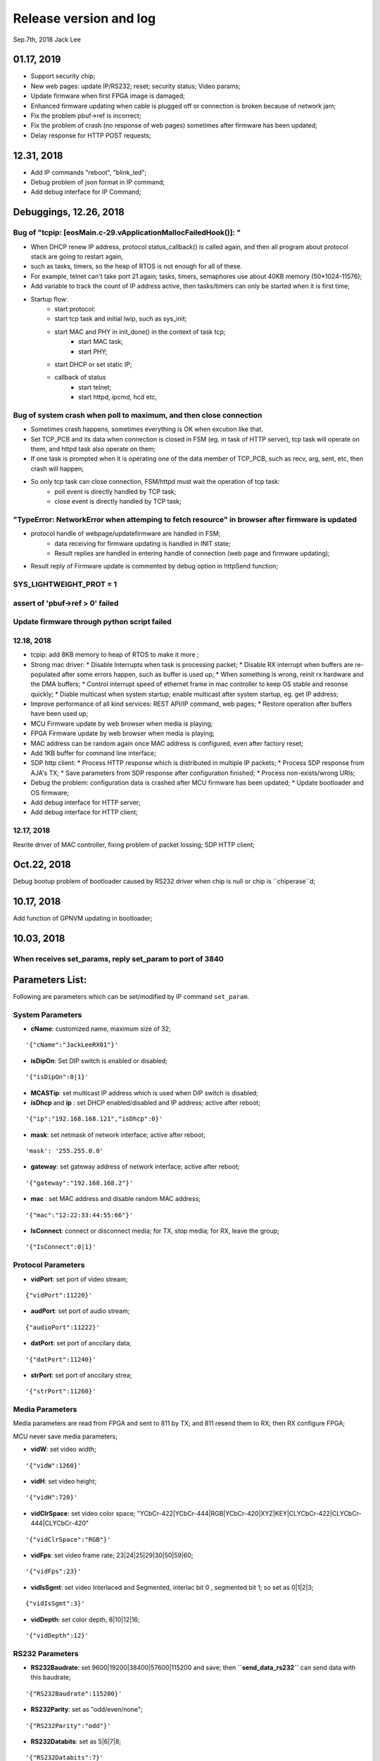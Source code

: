 
Release version and log
##################################
Sep.7th, 2018	Jack Lee

01.17, 2019
===========================
* Support security chip;
* New web pages: update IP/RS232; reset; security status; Video params;
* Update firmware when first FPGA image is damaged;
* Enhanced firmware updating when cable is plugged off or connection is broken because of network jam;
* Fix the problem pbuf->ref is incorrect;
* Fix the problem of crash (no response of web pages) sometimes after firmware has been updated;
* Delay response for HTTP POST requests;


12.31, 2018
===========================
* Add IP commands "reboot", "blink_led";
* Debug problem of json format in IP command;
* Add debug interface for IP Command;


Debuggings, 12.26, 2018
===========================

Bug of "tcpip: [eosMain.c-29.vApplicationMallocFailedHook()]: "
------------------------------------------------------------------
* When DHCP renew IP address, protocol status_callback() is called again, and then all program about protocol stack are going to restart again,
* such as tasks, timers, so the heap of RTOS is not enough for all of these.

* For example, telnet can't take port 21 again; tasks, timers, semaphores use about 40KB memory (50*1024-11576);

* Add variable to track the count of IP address active, then tasks/timers can only be started when it is first time;

* Startup flow:
   * start protocol:
   * start tcp task and initial lwip, such as sys_init;
   * start MAC and PHY in init_done() in the context of task tcp;
      * start MAC task;
      * start PHY;
   * start DHCP or set static IP;
   
   * callback of status
      * start telnet;
      * start httpd, ipcmd, hcd etc,
          


Bug of system crash when poll to maximum, and then close connection
---------------------------------------------------------------------
* Sometimes crash happens, sometimes everything is OK when excution like that.

* Set TCP_PCB and its data when connection is closed in FSM (eg. in task of HTTP server), tcp task will operate on them, and httpd task also operate on them;

* If one task is prompted when it is operating one of the data member of TCP_PCB, such as recv, arg, sent, etc, then crash will happen;

* So only tcp task can close connection, FSM/httpd must wait the operation of tcp task:
   * poll event is directly handled by TCP task;
   * close event is directly handled by TCP task;


"TypeError: NetworkError when attemping to fetch resource" in browser after firmware is updated
-----------------------------------------------------------------------------------------------------
* protocol handle of webpage/updatefirmware are handled in FSM;
   * data receiving for firmware updating is handled in INIT state;
   * Result replies are handled in entering handle of connection (web page and firmware updating);
* Result reply of Firmware update is commented by debug option in httpSend function;


SYS_LIGHTWEIGHT_PROT = 1
-----------------------------

assert of 'pbuf->ref > 0' failed
---------------------------------------


Update firmware through python script failed
-----------------------------------------------


12.18, 2018
----------------
* tcpip: add 8KB memory to heap of RTOS to make it more ;
* Strong mac driver:
  * Disable Interrupts when task is processing packet;
  * Disable RX interrupt when buffers are re-populated after some errors happen, such as buffer is used up;
  * When something is wrong, reinit rx hardware and the DMA buffers;
  * Control interrupt speed of ethernet frame in mac controller to keep OS stable and resonse quickly;
  * Diable multicast when system startup; enable multicast after system startup, eg. get IP address;
* Improve performance of all kind services: REST API/IP command, web pages;
  * Restore operation after buffers have been used up;
* MCU Firmware update by web browser when media is playing;
* FPGA Firmware update by web browser when media is playing;
* MAC address can be random again once MAC address is configured, even after factory reset;
* Add 1KB buffer for command line interface;
* SDP http client:
  * Process HTTP response which is distributed in multiple IP packets;
  * Process SDP response from AJA's TX;
  * Save parameters from SDP response after configuration finished;
  * Process non-exists/wrong URIs;
* Debug the problem: configuration data is crashed after MCU firmware has been updated;
  * Update bootloader and OS firmware;
* Add debug interface for HTTP server; 
* Add debug interface for HTTP client; 




12.17, 2018
----------------
Resrite driver of MAC controller, fixing problem of packet lossing;
SDP HTTP client;

Oct.22, 2018
====================
Debug bootup problem of bootloader caused by RS232 driver when chip is null or chip is ``chiperase``d;


10.17, 2018
====================
Add function of GPNVM updating in bootloader;

10.03, 2018
====================

When receives set_params, reply set_param to port of 3840
----------------------------------------------------------

Parameters List:
=======================
Following are parameters which can be set/modified by IP command ``set_param``.

System Parameters
---------------------
* **cName**: customized name, maximum size of 32;

::

    '{"cName":"JackLeeRX01"}'

* **isDipOn**: Set DIP switch is enabled or disabled;

::

  '{"isDipOn":0|1}'

* **MCASTip**: set multicast IP address which is used when DIP switch is disabled;


* **isDhcp** and **ip** : set DHCP enabled/disabled and IP address; active after reboot;

::

  '{"ip":"192.168.168.121","isDhcp":0}'


* **mask**: set netmask of network interface; active after reboot;

::

  'mask': '255.255.0.0'

* **gateway**: set gateway address of network interface; active after reboot;

::

	'{"gateway":"192.168.168.2"}'


* **mac** : set MAC address and disable random MAC address;

::

	'{"mac":"12:22:33:44:55:66"}'

  
* **IsConnect**: connect or disconnect media; for TX, stop media; for RX, leave the group;

::

	'{"IsConnect":0|1}'


Protocol Parameters
-----------------------

* **vidPort**: set port of video stream;

::

	{"vidPort":11220}'


* **audPort**: set port of audio stream;

::

	{"audioPort":11222}'


* **datPort**: set port of anccilary data;

::

	'{"datPort":11240}'


* **strPort**: set port of anccilary strea;

::

	'{"strPort":11260}'


Media Parameters
-----------------------
Media parameters are read from FPGA and sent to 811 by TX; and 811 resend them to RX; then RX configure FPGA;

MCU never save media parameters;

* **vidW**: set video width;

::

	'{"vidW":1260}'


* **vidH**: set video height;

::

	'{"vidH":720}'


* **vidClrSpace**: set video color space; "YCbCr-422|YCbCr-444|RGB|YCbCr-420|XYZ|KEY|CLYCbCr-422|CLYCbCr-444|CLYCbCr-420"

::

	'{"vidClrSpace":"RGB"}' 


* **vidFps**: set video frame rate; 23|24|25|29|30|50|59|60;

::

	'{"vidFps":23}' 


* **vidIsSgmt**: set video Interlaced and Segmented, interlac bit 0 , segmented bit 1; so set as 0|1|2|3;

::

	{"vidIsSgmt":3}'


* **vidDepth**: set color depth, 8|10|12|16;

::

	'{"vidDepth":12}'



RS232 Parameters 
------------------------

* **RS232Baudrate**: set 9600|19200|38400|57600|115200 and save; then **``send_data_rs232``** can send data with this baudrate;

::

	'{"RS232Baudrate":115200}'
	
* **RS232Parity**: set as "odd/even/none";

::

  '{"RS232Parity":"odd"}'

* **RS232Databits**: set as 5|6|7|8;

::

  '{"RS232Databits":7}'

* **RS232Stopbits**: set as 1|2|3; here, 3 means 1.5 bits;

::

  '{"RS232Stopbits":1}'



09.20, 2018
====================
* Reconfigure FPGA both before and after network is configured;
   * For TX: 
      * configure the default IP address before network; 
      * network is actived(DHCP/static); 
      * configure with active IP address;
      * start media transmission;
   * For RX: 
      * Configure default IP address and don't join multicast group (network interface is not available now); (add reset and release reset as specs from FPGA)
      * network is active(DHCP/static); 
      * configure with active IP address and join group;
      * No start register is usable in RX;
* Add RS232 task to monitor RS232 and read back;
* Add delay when bootloader loading OS to test;
* Debugging the problem when 2 RXes are used in same LAN;
* Debugging the problem when command 'net 1' is used;
* Debugging the problem of receiving too much packets in MCU when bootup, make it more stronger;


09.13, 2018
====================
* Debuggin the problem of memory leakage in case of re-send IP 'set_media' command in TX when no-reply from 811;
* Prioritise the response of IP commands:

  * Implement IP command in independent task;
  * Move the priority level of IP command Task to maximum;
* Debugging the start/stop of TX and RX:

  * Send 'set_param' with parameter of `{"IsConnect": 1}`;
  * For RX, leaving the IGMP group in switch/router;
  * For TX: 
  
     * configure register to disable media streams;
     * check register of SDI statuss;
     * Update new FPGA firmware to support enable/disable media transmission;
* Bootloader delay more 200 ms to load OS when firmware is updated;
     

09.07, 2018
===================
* DHCP+Random MAC:
   * Random MAC address use local and unicast address;
   * DHCP try 3 times with timeout of 8, 16, 32 seconds (total 56 seconds) to suit the requirement of random MAC;
   * Use static IP address after DHCP fails 3 times;
* Button blinking:
   * After pressing button for 6 seconds, Power LED will blink; releasing button, then factory configuration is active;
   * Support hardware timer in ISR;
* Boot flow of network protocol and FPGA
   * FPGA firmware is loaded first;
   * Start network interface;
   * Start DHCP client to get address or use static IP address;
   * After IP and NIC is up, start network protocol;
   * After network protocol is up, configure FPGA and IGMP group address(RX);
* TX send new media parameters to 811 directory:
   * Default configuration of 811 is: 192.168.168.50:50;
   * 811 notes TX its address and port in boardcast 'get_param' command;
   * TX send new parameters with unicast 'set_param' command when SDI connect or disconnect;
   * 811 should reply this 'set_param' command just like what TX does when it receive command from 811;
   * If no reply from 811, TX will keep to send it until 811 reply or new parameters are found;
* Default network setup is DHCP in factory configuration;
* Add reset logic for FPGA in RX when new IP/MAC/ports are configured;
* Optimize some message output from UART console;
* Modify bootloader to be more compatible with futural update of OS;
